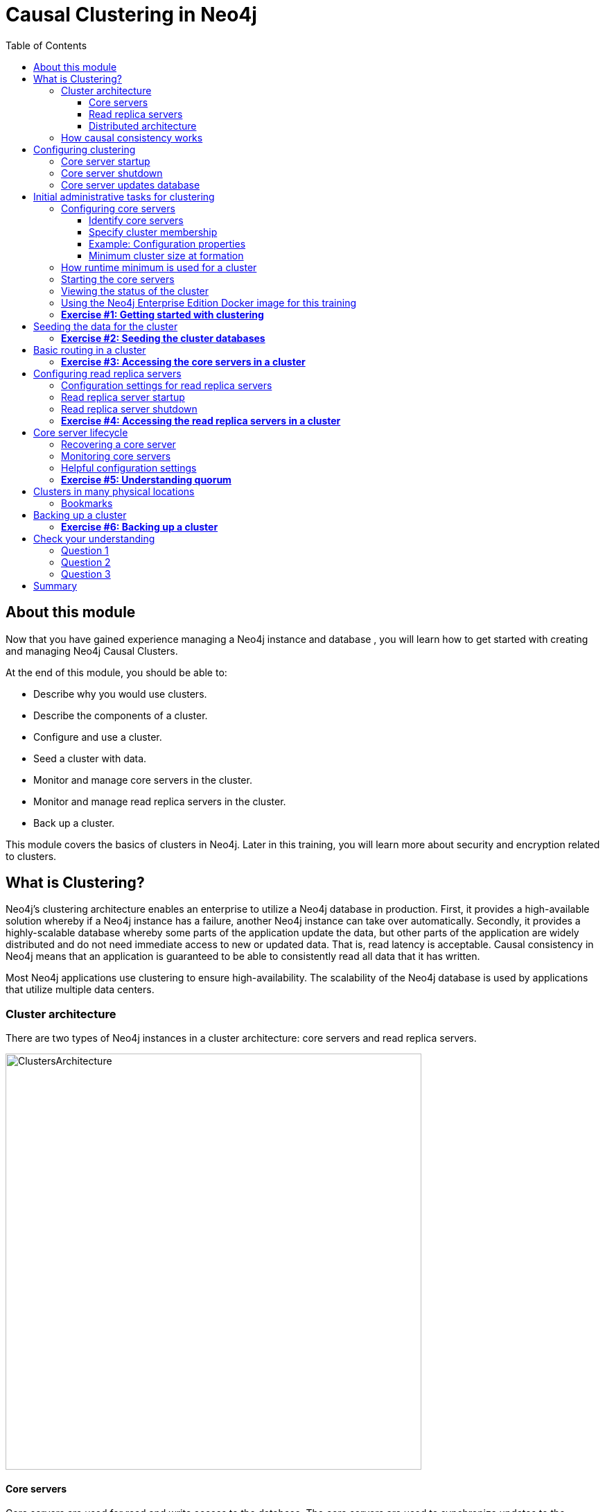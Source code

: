 
= Causal Clustering in Neo4j
:presenter: Neo Technology
:twitter: neo4j
:email: info@neotechnology.com
:neo4j-version: 3.5
:currentyear: 2018
:doctype: book
:toc: left
:toclevels: 3
:experimental:
//:imagedir: https://s3-us-west-1.amazonaws.com/data.neo4j.com/neo4j-admin/img
:imagedir: ../img


++++
	<script type='text/javascript'>
	var loc = window.location;
	if (loc.hostname == "neo4j.com" && loc.search.indexOf("aliId=") == -1 ) {
	 loc.pathname = "/graphacademy/online-training/XXXX/"	
	}
	document.write(unescape("%3Cscript src='//munchkin.marketo.net/munchkin.js' type='text/javascript'%3E%3C/script%3E"));
	</script>
	<script>Munchkin.init('773-GON-065');</script>
++++

== About this module

Now that you have gained experience managing a Neo4j instance and database , you will learn how to get started with creating and managing Neo4j Causal Clusters.

At the end of this module, you should be able to:
[square]
* Describe why you would use clusters.
* Describe the components of a  cluster.
* Configure and use a cluster.
* Seed a cluster with data.
* Monitor and manage core servers in the cluster.
* Monitor and manage read replica servers in the cluster.
* Back up a cluster.

This module covers the basics of clusters in Neo4j. Later in this training, you will learn more about security and encryption related to clusters.

== What is Clustering?

Neo4j's clustering architecture enables an enterprise to utilize a Neo4j database in production. First, it provides a high-available solution whereby if a Neo4j instance has a failure, another Neo4j instance can take over automatically. Secondly, it provides a highly-scalable database whereby some parts of the application update the data, but other parts of the application are widely distributed and do not need immediate access to new or updated data. That is, read latency is acceptable. Causal consistency in Neo4j means that an application is guaranteed to be able to consistently read all data that it has written.

Most Neo4j applications use clustering to ensure high-availability. The scalability of the Neo4j database is used by applications that utilize multiple data centers.

=== Cluster architecture

There are two types of Neo4j instances in a cluster architecture: core servers and read replica servers. 

image::{imagedir}/ClustersArchitecture.png[ClustersArchitecture,width=600,align=center]

==== Core servers

Core servers are used for read and write access to the database. The core servers are used to synchronize updates to the database, regardless of the number and physical locations of the Neo4j instances. By default, in a cluster architecture, a transaction is committed if a majority (_quorum_) of the core servers defined as the minimum required for the cluster have written the data to the physical database.  This coordination  between core servers is implemented using the Raft protocol. You can have a large number of core servers, but the more core servers in the application architecture, the longer a "majority" commit will take. At a minimum, an application should use three core servers to be considered fault-tolerant. If one of the three servers fail, the cluster is still operable for updates to the database. If you want an architecture that can support two servers failing, then you must configure five core servers. You cannot configure a cluster with two core servers because if one server fails, the second server is automatically set to be read-only, leaving your database to be inoperable for updates.

image::{imagedir}/QuorumCommit.png[QuorumCommit,width=800,align=center]

==== Read replica servers

Read replica servers are used to scale data across a distributed network. They only support read access to the data. The read replica servers regularly poll the core servers for updates to the database by obtaining the transaction log from a core server. You can think of a read replica as a highly scalable and distributed cache of the database.  If a read replica fails, a new read replica can be started with no impact on the data and just a slight impact for the application that can be written to re-connect to a different read replica server.

image::{imagedir}/ReadReplicasPoll.png[ReadReplicasPoll,width=800,align=center]

==== Distributed architecture

Here is an example where the core servers are located in one data center, but the read replicas are located in many distributed data centers.

image::{imagedir}/DistributedClusterArchitecture.png[DistributedClusterArchitecture,width=800,align=center]

=== How causal consistency works

An application can create a bookmark that is used to mark the the last transaction committed to the database. In a subsequent read, the bookmark can be used to ensure that the appropriate core servers are used to ensure that only committed data will be read by the application.

image::{imagedir}/Bookmark.png[Bookmark,width=800,align=center]

== Configuring clustering

As an administrator, you must determine the physical locations of the servers that will be used as core servers and read replica servers.  You configure the casual cluster by updating the *neo4j.conf* file on each server so that they can operate together as a cluster. The types of properties that you configure for cluster include, but are not limited to:

[square]
* Whether the server will be a core server or a read replica server 
* Public address for the server
* Names/addresses of the servers in the core server membership
* Ports used for communicating between the members
* Published ports for bolt, http, https (non-conflicting port numbers)
* Number of core servers in the cluster

=== Core server startup

When a core server starts, it first uses a discovery protocol to join the network. At some point it will be running with the other members of the core membership. In a cluster, exactly one core server is elected to b the _LEADER_. The _LEADER_ is the coordinator of all communication between the core servers. All of the other core servers are _FOLLOWERS_ as the servers in the cluster use the raft protocol to synchronize updates.  If a core server joins the network after the other core servers have been running and updating data, the late-joining core server must use the catchup protocol to get to a point where it is synchronized as the other _FOLLOWERS_ are.

image::{imagedir}/Discovery.png[Discovery,width=800,align=center]

=== Core server shutdown

When a core server shuts down, the shutdown may be initiated by an administrator, or it may be due to a hardware or network failure. If the core server that is a _FOLLOWER_ shuts down, the _LEADER_ detects and incorporates into its operations with the other core servers. If the core server that is the _LEADER_ shuts down, the remaining core servers communicate with each other and an existing _FOLLOWER_ is promoted to the _LEADER_. 

image::{imagedir}/ServerShutdown.png[ServerShutdown,width=800,align=center]

If a core server shutdown leaves the cluster below a configured threshold for the number of core servers required for the cluster, then the _LEADER_ becomes inoperable for writing to the database. This is a serious matter that needs to be addressed by you as the administrator.

image::{imagedir}/ClusterBelowQuorum.png[ClusterBelowQuorum,width=800,align=center]


=== Core server updates database

A core server updates its database based upon the requests from clients. The client's transaction is not complete until a quorum of core servers have updated their databases. Subsequent to the completion of the transaction, the remaining core servers will also be updated. Core servers use a _raft protocol_ to share updates. Application clients can use the _bolt_ protocol to send updates to a particular core server's database, but the preferred protocol for an cluster is the _bolt+routing_ protocol. With this protocol, applications can write to any core server in the cluster, but the _LEADER_ will always coordinate updates.

== Initial administrative tasks for clustering

Here are some common tasks for managing and monitoring clustering:

. Modify the *neo4j.conf* files for each core server.
. Start the core servers in the cluster.
. Seed the core server (add initial data).
. Ensure each core server has the data.
. Modify the *neo4j.conf* files for each read replica server.
. Start the read replica servers.
. Ensure each read replica server has the data.
. Test updates to the database.

In your real application, you set up the core and read replica Neo4j instances on separate physical servers that are networked and where you have installed Enterprise Edition of Neo4j. In a real application, [underline]#all# configuration for clustering is done by modifying the *neo4j.conf* file.

=== Configuring core servers

Please refer to the https://neo4j.com/docs/operations-manual/3.5/clustering/settings/[Neo4j Operations Manual] for greater detail about the settings for configuring clustering.

==== Identify core servers

When setting up clustering, you should first identify at least three machines that will host core servers. For these machines, you should make sure these properties are set in *neo4j.conf* where XXXX is the IP address of the machine on the network and XXX1, XXX2, XXX3 are the IP addresses of the machines that will participate in the cluster. These machines must be network accessible.

image::{imagedir}/IdentifyMachines.png[IdentifyMachines,width=800,align=center]

==== Specify cluster membership
The machines that you designate to run core servers must be reachable from each other. This means that the core machines are part of the membership of the cluster:

image::{imagedir}/ClusterMembers.png[ClusterMembers,width=800,align=center]

==== Example: Configuration properties

Here are some of the settings that you may use for your core servers, depending on whether the addresses are known in the network. You may have to specify advertised addresses in addition to the actual addresses.
----
# set this if you want to ensure the host can be accessed from external browsers
dbms.connectors.default_listen_address=0.0.0.0

# these are the default values used for virtually all configs
dbms.connector.https.listen_address=0.0.0.0:7473
dbms.connector.http.listen_address=0.0.0.0:7474
dbms.connector.bolt.listen_address=0.0.0.0:7687

# used by application clients for accessing the instance
dbms.connector.bolt.advertised_address=localhost:18687 

causal_clustering.transaction_listen_address=0.0.0.0:6000
causal_clustering.transaction_advertised_address=XXXX:6000

causal_clustering.raft_listen_address=0.0.0.0:7000
causal_clustering.raft_advertised_address=XXXX:7000

causal_clustering.discovery_listen_address=0.0.0.0:5000
causal_clustering.discovery_advertised_address=XXXX:5000

# all members of the cluster must have this same list
causal_clustering.initial_discovery_members=XXX1:5000,XXX2:5000,XXX3:5000,XXX4:5000,XXX5:5000 

# 3 is the default if you do not specify these properties
causal_clustering.minimum_core_cluster_size_at_formation=3
causal_clustering.minimum_core_cluster_size_at_runtime=3

dbms.mode=CORE 
----

==== Minimum cluster size at formation

The _minimum_core_cluster_size_at_formation_ property specifies the number of core servers that must be running before the database is operable for updates. These core servers, when started, ensure that they are caught up with each other. After all core servers are caught up, then the cluster is operable for updates. 

The _minimum_core_cluster_size_at_runtime_ property specifies the number of servers that will actively participate in the cluster at runtime. 

=== How runtime minimum is used for a cluster

If the number of core servers started at formation is greater than the number required at runtime, then some started core servers are not considered essential and the cluster can still be operable if some of the core servers stop running.  Most deployments set these two properties to be the same.

image::{imagedir}/RuntimeMinimum.png[RuntimeMinimum,width=800,align=center]

The minimum number of core servers at runtime in a fault-tolerant cluster is three, which is the default setting for clustering.  If you require more than three core servers, you must adjust the values in the clustering configuration section where you specify the size and the members of the cluster. 

=== Starting the core servers

After you have modified the *neo4j.conf* files for the cluster, you start each Neo4j instance. When you start a set of core servers, it doesn't matter what order they are started. One of the members of the core group will automatically be elected as the _LEADER_ once quorum is attained.  Note that which core server is the _LEADER__ could change at any time. You should observe the log output for each core server instance to ensure that it started with no errors. 

[NOTE]
There is a configuration property (_causal_clustering.refuse_to_be_leader_) that you can set to true in the *neo4j.conf* file that specifies that this particular core server will [under]#never# be a leader. It is [underline]#not# recommended that you set this property.

=== Viewing the status of the cluster

After you have started the core servers in the cluster, you can access status information about the cluster from `cypher-shell` on any of the core servers in the cluster. You simply enter `CALL dbms.cluster.overview();` and it returns information about the servers in the cluster, specifically, which ones are followers and which one is the leader.

image::{imagedir}/clusterOverview.png[clusterOverview,width=1000,align=center]

=== Using the Neo4j Enterprise Edition Docker image for this training

For this training, you will gain experience managing and monitoring clustering using Docker. You will create and run Docker containers using a Neo4j Enterprise Docker image. This will enable you to start and manage multiple Neo4j instances used for clustering on your local machine. 
The published Neo4j Enterprise Edition 3.5.0 Docker image (from DockerHub.com) is pre-configured so that its instances can be easily replicated in a Docker environment that uses clustering. Using a Docker image, you create Docker containers that run on your local system. Each Docker container is a Neo4j instance. 

For example, here are the settings in the *neo4j.conf* file for the Neo4j instance container named _core3_ when it starts as a Docker container:

----
#********************************************************************
# Other Neo4j system properties
#********************************************************************
dbms.jvm.additional=-Dunsupported.dbms.udc.source=tarball
wrapper.java.additional=-Dneo4j.ext.udc.source=docker
ha.host.data=core3:6001
ha.host.coordination=core3:5001
dbms.tx_log.rotation.retention_policy=100M size
dbms.memory.pagecache.size=512M
dbms.memory.heap.max_size=512M
dbms.memory.heap.initial_size=512M
dbms.connectors.default_listen_address=0.0.0.0
dbms.connector.https.listen_address=0.0.0.0:7473
dbms.connector.http.listen_address=0.0.0.0:7474
dbms.connector.bolt.listen_address=0.0.0.0:7687
causal_clustering.transaction_listen_address=0.0.0.0:6000
causal_clustering.transaction_advertised_address=core3:6000
causal_clustering.raft_listen_address=0.0.0.0:7000
causal_clustering.raft_advertised_address=core3:7000
causal_clustering.discovery_listen_address=0.0.0.0:5000
causal_clustering.discovery_advertised_address=core3:5000
EDITION=enterprise
ACCEPT.LICENSE.AGREEMENT=yes
----

Some of these settings are for applications that use the _high availability (ha)_ features of Neo4j. With clustering, we use the core servers for fault-tolerance rather than the high availability features of Neo4j. The setting _dbms.connectors.default_listen_address=0.0.0.0_ is important. This setting enables the instance to communicate with other applications and servers in the network (for example, using a Web browser to access the http port for the server). Notice that the instance has a number of _causal_clustering_ settings that are pre-configured. These are default settings for clustering that you can override when you create the Docker container for the first time. Some of the other default settings are recommended settings for a Neo4j instance, whether it is part of a cluster or not.  

When you create Docker Neo4j containers using `docker run`, you specify additional clustering configuration as parameters, rather than specifying them in the *neo4j.conf* file. Here is an example of the parameters that are specified when creating the Docker container named _core3_:

----
docker run --name=core3 \
        --volume=`pwd`/core3/conf:/conf --volume=`pwd`/core3/data:/data --volume=`pwd`/core3/logs:/logs  \
        --publish=13474:7474 --publish=13687:7687 \
 	    --env=NEO4J_dbms_connector_bolt_advertised__address=localhost:13687 \
        --network=training-cluster \
        --env=NEO4J_ACCEPT_LICENSE_AGREEMENT=yes  \
	    --env=NEO4J_causal__clustering_minimum__core__cluster__size__at__formation=3 \
        --env=NEO4J_causal__clustering_minimum__core__cluster__size__at__runtime=3 \
        --env=NEO4J_causal__clustering_initial__discovery__members=core1:5000,core2:5000,core3:5000,core4:5000,core5:5000 \
        --env=NEO4J_dbms_mode=CORE \
	   --detach \
        b4ca2f886837
----

In this example, the name of the Docker container is _core3_. We map the conf, data, and logs folders for the Neo4j instance when it starts to our local filesystem. We map the http and bolt ports to values that will be unique on our system (13474 and 13687). We specify the bolt address to use. The name of the Docker network that is used for this cluster is _training-cluster_. _ACCEPT_LICENSE_AGREEMENT_ is required. The size of the cluster is three core servers and the names of the [potential] members are specified as _core1_, _core2_, _core3_, core4_, and _core5_. These servers use port 5000 for the discovery listen address. This instance will be used as a core server (dbms.mode=CORE). The container is started in this script detached, meaning that no output or interaction will be produced. And finally the ID of the Neo4j Enterprise 3.5.0 container is specified. When you specify the Neo4j parameters for starting the container (`docker run`), you always prefix them with "--env=NEO4J_". In addition, you specify "_"  for "."  and  "__"  for "_" instead of what you would use in the Neo4j configuration file.

[NOTE]
When using the Neo4j Docker instance, a best practice is to specify more members in the cluster, but not require them to be started when the cluster forms. This will enable you to later add core servers to the cluster. 

=== *Exercise #1: Getting started with clustering*

In this Exercise, you will gain experience with a simple cluster using Docker containers.  You will [underline]#not# use Neo4j instances running on your system, but rather Neo4j instances running in Docker containers.

*Before you begin*

. Ensure that Docker Desktop (MAC/Windows) or Docker CE (Debian) is installed (`docker --version`). Here is information about https://hub.docker.com/search/?type=edition&offering=community[downloading and installing Docker].
. Download the file https://s3-us-west-1.amazonaws.com/data.neo4j.com/admin-neo4j/neo4j-docker.zip[neo4j-docker.zip] and unzip it to a folder that will be used to saving Neo4j configuration changes for clusters. This will be your working directory for the cluster Exercises in this training. *Hint:* `curl -O https://s3-us-west-1.amazonaws.com/data.neo4j.com/admin-neo4j/neo4j-docker.zip`
. Download the Docker image for Neo4j ( `docker pull neo4j:3.5.0-enterprise`).
. Ensure that your user ID has docker privileges: `sudo usermod -aG docker <username>`. You will have to log in and log out to use the new privileges.

*Exercise steps*:

. Open a terminal on your system.
. Confirm that you have the Neo4j 3.5.0 Docker image: `docker images` 

image::{imagedir}/L03-Ex1-DockerImages.png[L03-Ex1-DockerImages,width=800,align=center]

[start=3]
. Navigate to the neo4j-docker folder. This is the folder that will contain all configuration changes for the Neo4j instances you will be running in the cluster. Initially, you will be working with three core servers. Here you can see that you have a folder for each core server and each read replica server.
. Examine the *create_initial_cores.sh* file. This script creates the network that will be used in your Docker environment and then creates three Docker container instances from the Neo4j image. Each instance will represent a core server. Finally, the script stops the three instances.

image::{imagedir}/L03-Ex1-create_cores.png[L03-Ex1-create_cores,width=800,align=center]

[start=5]
. Run *create_initial_cores.sh* as root `sudo ./create_initial_cores.sh <Image ID>` providing as an argument the Image ID of the Neo4j Docker image. 

image::{imagedir}/L03-Ex1-create_cores-run.png[L03-Ex1-create_cores-run,width=800,align=center]

[start=6]
. Confirm that the three containers exist: `docker ps -a`

image::{imagedir}/L03-Ex1-containersCreated.png[L03-Ex1-containersCreated,width=800,align=center]

[start=7]
. Open a terminal window for each of the core servers. (three of them)
. In each core server window, start the instance: `docker start -a coreX`. The instance should be started. These instances are set up so that the default browser port on localhost will be 11474, 12474, and 13474. Notice that each instance uses it's own database as the active database. For example, here is the result of starting the core server containers. Notice that each server starts as part of the cluster. The servers are not fully started until all catchup has been done between the servers and the _Started_ record is shown. The databases will not be accessible by clients until _all_ core members of the cluster have successfully started.

image::{imagedir}/L03-Ex1-CoresStarted.png[L03-Ex1-CoresStarted,width=600,align=center]

[start=9]
. In your non-core server terminal window, confirm that all core servers are running in the network by typing `docker ps -a`.

image::{imagedir}/L03-Ex1-AllCoreServersStarted.png[L03-Ex1-AllCoreServersStarted,width=1000,align=center]

[start=10]
. In your non-core server terminal window, log in to the core1 server with `cypher-shell` as follows `docker exec -it core1 /var/lib/neo4j/bin/cypher-shell -u neo4j -p neo4j`
. Change the password. Here is an example where we change the password for core1:

image::{imagedir}/L03-Ex1-ChangePassword.png[L03-Ex1-ChangePassword,width=800,align=center]

[start=12]
. repeat the previous two steps for core2 and core3 to change the password for the _neo4j_ user.
. Log in to any of the servers and get the cluster overview information in `cypher-shell`. In this image, _core1_ is the _LEADER_:

image::{imagedir}/L03-Ex1-ClusterOverview.png[L03-Ex1-ClusterOverview,width=1000,align=center]

[start=14]
. Shut down all core servers by typing this in a non-core server terminal window: `docker stop core1 core2 core3`

image::{imagedir}/L03-Ex1-StopCores.png[L03-Ex1-StopCores,width=800,align=center]

[start=15]
. You can now close the terminal windows you used for each of the core servers,  but keep the non-core server window open.

You have now successfully configured, started, and accessed core servers (as Docker containers) running in a causal cluster.

== Seeding the data for the cluster

When setting up a cluster for your application, you must ensure that the database that will be used in the cluster has been populated with your application data. In a cluster, each Neo4j instance has its own database, but the data in the databases for each core server that is actively running in the cluster is identical. 

Before you seed the data for [underline]#each# core server that is part of a cluster, you must unbind it from the cluster. To unbind the core server, the instance must be stopped, then you run `neo4j-admin unbind --database=<database-name`.

When you seed the data for the cluster, you can do any of the following, but you must do the same on [underline]#each# of the core servers of the cluster to create the production database. Note that the core servers must be down for these tasks. You learned how to do these tasks in the previous module.

* Restore data using an online backup.
* Load data using an offline backup.
* Create data using the import tool and a set of *.csv* files.

image::{imagedir}/Seeding.png[Seeding,width=800,align=center]

If the the amount of application data is relatively small (less than 10M nodes) you can also load *.csv* data into a running core server in the cluster where all core servers are started and actively part of the cluster. This will propagate the data to all databases in the cluster.

===  *Exercise #2: Seeding the cluster databases*

In this Exercise, you will populate the databases in the cluster that you created earlier. Because you are using Docker containers for learning about clustering, you cannot perform the normal seeding procedures as you would in your real production environment because when using the Neo4j Docker containers, the Neo4j instance is already started when you start the container. Instead, you will simply start the core servers in the cluster and connect to [underline]#one of them#. Then you will use `cypher-shell` to load the _Movie_ data into the database. 

*Before you begin*

Ensure that you have performed the steps in Exercise 1 where you set up the core servers as Docker containers. Note that you can perform the steps of this exercise in a single terminal window.


*Exercise steps*:

. In a terminal window, start the core servers:  `docker start core1 core2 core3`. This will start the core servers in background mode where the log is not attached to STDOUT. If you want to see what is happening with a particular core server, you can always view the messages in *<coreX>/logs/debug.log*.
. By default, all writes must be performed by the _LEADER_ of the cluster.  Determine which core server is the _LEADER_. *Hint:* You can do this by logging in to any core server that is running (`docker exec -it <core server> /bin/bash`) and entering the following command: `echo "CALL dbms.cluster.overview();" | /var/lib/neo4j/bin/cypher-shell -u neo4j -p training-helps`. In this example, core1 is the _LEADER_:

image::{imagedir}/L03-Ex2-Core1IsLeader.png[L03-Ex2-Core1IsLeader,width=800,align=center]

[start=3]
. Log in to the core server that is the _LEADER_.
. Run `cypher-shell` specifying that the *movie.cypher* statements will be run. *Hint:* You can do this with a single command line: `/var/lib/neo4j/bin/cypher-shell -u neo4j -p training-helps < /var/lib/neo4j/data/movieDB.cypher`

image::{imagedir}/L03-Ex2-LoadMovieData.png[L03-Ex2-LoadMovieData,width=800,align=center]

[start=5]
. Log in to `cypher-shell` and confirm that the data has been loaded into the database.

image::{imagedir}/L03-Ex2-Data-loaded.png[L03-Ex2-Data-loaded,width=800,align=center]

[start=6]
. Log out of the core server.
. Log in to a _FOLLOWER_ core server with `cypher-shell`. *Hint:* For example, you can log in to core2 with `cypher-shell` with the following command: `docker exec -it core2 /var/lib/neo4j/bin/cypher-shell -u neo4j -p training-helps`
. Verify that the _Movie_ data is in the database for this core server.

image::{imagedir}/L03-Ex2-Core2-loaded.png[L03-Ex2-Core2-loaded,width=800,align=center]

[start=9]
. Log out of the core server.
. Log in to the remaining core server that is the _FOLLOWER_ with `cypher-shell`. 
. Verify that the _Movie_ data is in the database for this core server.

image::{imagedir}/L03-Ex2-Core3-loaded.png[L03-Ex2-Core3-loaded,width=800,align=center]

[start=12]
. Log out of the core server.

You have now seen the cluster in action. Any modification to one database in the core server cluster is propagated to the other core servers. 

== Basic routing in a cluster

In a cluster, all write operations must be coordinated by the _LEADER_ in the cluster. Which core server is designated as the _LEADER_ could change at any time in the event of a failure or a network slowdown. Applications that access the database can automatically route their write operations to whatever _LEADER_ is available as this functionality is built into the Neo4j driver libraries. The Neo4j driver code obtains the routing table and automatically updates it as necessary if the endpoints in the cluster change.  To implement the automatic routing, application clients that will be updating the database must use the _bolt+routing_ protocol when they connect to any of the core servers in the cluster. 

image::{imagedir}/Routing.png[Routing,width=800,align=center]

Applications that update the database should [underline]#always# use _bolt+routing_ when accessing the core servers in a cluster. Using this protocol, applications gain:

* Automatic routing to an available server.
* Load balancing of requests between the available servers.
* Automatic retries.
* Causal chaining (bookmarks)

For example, if you have a cluster with three core servers and _core1_ is the _LEADER_, your application can only write to _core1_ using the _bolt_ protocol and bolt port for _core1_. An easy way to see this restriction is if you use the default address for `cypher-shell` on the system where a _FOLLOWER_ is running. If you connect via `cypher-shell` to the server on _core2_ and attempt to update the database, you receive an error:

image::{imagedir}/CannotWriteFollower.png[CannotWriteFollower,width=800,align=center]

When using clustering, [underline]#all# application code that updates the application should use the _bolt+routing_ protocol which will enable applications to be able to write to the database, even in the event of a failure of one of the core servers. Applications should be written with the understanding that transactions are automatically retried.

=== *Exercise #3: Accessing the core servers in a cluster*

In this Exercise, you gain some experience with _bolt+routing_ by running two stand-alone Java applications: one that reads from the database and one that writes to the database.

*Before you begin*

. Ensure that you have performed the steps in Exercise 2 where you have populated the database used for the cluster and all three core servers are running. Note that you can perform the steps of this exercise in a single terminal window.
. Ensure that the three core servers are started.
. Log out of the core server if you have not done so already. You should be in a terminal window where you manage Docker.


*Exercise steps*:

. Navigate to the *neo4j-docker/testApps* folder. 
. There are three Java applications as well as scripts for running them. These scripts enable you to run a read-only client or write client against the database where you specify the protocol and the port for connecting to the Neo4j instance. Unless you modified port numbers in the *create_initial_cores.sh* script when you created the containers, the bolt ports used for core1, core2, and core3 are 11687, 12687, and 13687 respectively. What this means is that clients can read from the database using these ports using the _bolt_ protocol. Try running *testRead.sh*, providing bolt as the protocol and one of the above port numbers. For example, type `./testRead.sh bolt 12687`. You should be able to successfully read from each server. Here is an example of running the script against the core2 server which currently is a _FOLLOWER_ in the cluster:

image::{imagedir}/L03-Ex3_ReadFollower.png[L03-Ex3_ReadFollower,width=800,align=center]

[start=3]
. Next, run the script against the other servers in the network. All reads should be successful.
. Next, run the *testWrite.sh* script against the same port using the _bolt_ protocol. For example, type `./testWrite.sh bolt 11687`. What you should see is that you can only use the _bolt_ protocol for writing against the _LEADER_.

image::{imagedir}/L03-Ex3_WriteLeaderFollower.png[L03-Ex3_WriteLeaderFollower,width=800,align=center]

[start=5]
. Next, change the protocol from _bolt_ to _bolt+routing_ and write to the core servers that are _FOLLOWER_ servers.  For example, type `./testWrite.sh bolt+routing 12687`. With this protocol, all writes are routed to the _LEADER_ and the application can write to the database.

image::{imagedir}/L03-Ex3_AllCanWriteLeader.png[L03-Ex3_AllCanWriteLeader,width=800,align=center]

[start=6]
. Next, you will add data to the database with a client that sends the request to a _FOLLOWER_ core server. Run the *addPerson.sh* script against any port  representing a _FOLLOWER_ using the _bolt_ protocol. For example, type `./addPerson.sh bolt+routing 13687 "Willie"`. This will add a _Person_ node to the database for core3.

image::{imagedir}/L03-Ex3_AddPerson.png[L03-Ex3_AddPerson,width=800,align=center]

[start=7]
. Verify that this newly-added _Person_ node is written to the other servers in the cluster by using the _bolt_ protocol to request specific servers. For example, type `./readPerson.sh bolt 12687 "Willie"` to confirm that the data was added to core2.

image::{imagedir}/L03-Ex3_ReadPerson.png[L03-Ex3_ReadPerson,width=800,align=center]

You have now seen how updates to the core servers in a cluster must be coordinated by the server that is currently the _LEADER_ and how reads and writes are performed in a cluster using the _bolt_ and _bolt+routing_ protocols.

== Configuring read replica servers

You configure read replica servers on host systems where you want the data to be distributed. Read replica servers know about the cluster, but whether they are running or not has no effect on the health of the cluster. In a production environment, you can add many read replicas to the cluster. They will have no impact on the performance of the cluster.

image::{imagedir}/ConfiguringReadReplicas.png[ConfiguringReadReplicas,width=800,align=center]

=== Configuration settings for read replica servers

Here are the configuration settings you use for a read replica server:

----
dbms.connectors.default_listen_address=0.0.0.0

dbms.connector.https.listen_address=0.0.0.0:7473
dbms.connector.http.listen_address=0.0.0.0:7474
dbms.connector.bolt.listen_address=0.0.0.0:7687

dbms.connector.bolt.advertised_address=localhost:18687 ?????Question for SME: what do we do on a real system

causal_clustering.initial_discovery_members=XXX1:5000,XXX2:5000,XXX3:5000,XXX4:5000,XXX5:5000 

dbms.mode=CORE 
----

Just like the configuration for a core server, you must specify the bolt advertised address, as well as the addresses for the servers that are the members of the cluster. However, you can add as many read replica servers and they will not impact the functioning of the cluster.

=== Read replica server startup

There can be many read replica servers in a cluster. When they start, they register with a core server that maintains a shared whiteboard (cache) that can be used by multiple read replica servers. As part of the startup process, the read replica catches up to the core server. The read replicas do not use the _raft protocol_. Instead they poll the core servers to obtain the updates to the database that they must apply locally.

Here is what you would see if you had a cluster with three core servers and two read replica servers running:

image::{imagedir}/ThreeCoresAndTwoReplicas.png[ThreeCoresAndTwoReplicas,width=1000,align=center]

Unlike core servers where applications use _bolt+routing_ to access the database, clients of read replica servers use _bolt_.

=== Read replica server shutdown

Since the read replica servers are considered "transient", when they shut down, there is no effect to the operation of the cluster. Of course, detection of a shutdown when it is related to a hardware or network failure must be detected so that a new read replica server can be started as clients  depend on read access can continue their work.

=== *Exercise #4: Accessing the read replica servers in a cluster*

In this Exercise, you will see how replica servers can be used to retrieve changed data from the core servers.

*Before you begin*

. Ensure that the three core servers are started.
. Open a terminal window where you will be managing Docker containers.

*Exercise steps*:

. Navigate to *neo4j-docker*.
. Run the script to create the initial replica servers, providing the Image ID of the Neo4j Docker image.

image::{imagedir}/L03-Ex4_CreateReplicaServers.png[L03-Ex4_CreateReplicaServers,width=800,align=center]

[start=3]
. Start replica1 and replica2: `docker start replica1 replica2`.
. Log in to each of read replica server and change the password.
. Use Cypher to retrieve the cluster overview. For example in a terminal window type: `docker exec -it replica2 /var/lib/neo4j/bin/cypher-shell -u neo4j -p training-helps  "CALL dbms.cluster.overview();"`. Do you see all three core servers and the two read replica servers?

image::{imagedir}/L03-Ex4_Overview.png[L03-Ex4_Overview,width=1000,align=center]

[start=6]
. Navigate to the *neo4j-docker/testApps* folder. 
. Run the *addPerson.sh* script against any port for a core server using the _bolt+routing_ protocol. For example, type `./addPerson.sh bolt+routing 13687 "Kong"`. This will add a _Person_ node to the database.

image::{imagedir}/L03-Ex4_AddPerson.png[L03-Ex4_AddPerson,width=1000,align=center]

[start=8]
. Verify that this newly-added _Person_ node is readable by a read replica server in the cluster by using the _bolt_ protocol to request specific servers. For example, type `./readPerson.sh bolt 22687 "Kong"` to confirm that the data is available.

image::{imagedir}/L03-Ex4_ReadPerson.png[L03-Ex4_ReadPerson,width=1000,align=center]

You have now seen how updates to the core servers in a cluster must be coordinated by the server that is currently the _LEADER_ and how reads and writes are performed in a cluster using the _bolt_ and _bolt+routing_ protocols against the core servers and reads are performed in a cluster using the _bolt_ protocol against the read replica servers.

== Core server lifecycle

The _minimum_core_cluster_size_at_runtime_ property specifies the number of servers that will actively participate in the cluster at runtime. The number of core servers that start and join the cluster is used to calculate what the _quorum_ is for the cluster. For example, if the number of core servers started is three, then quorum is two. If the number of core servers started is four, then quorum is three. If the number of core server stated is five, then quorum is three. Quorum is important in a cluster as it dictates the behavior of the cluster when core servers are added to or removed from the cluster at runtime.
As an administrator, you must understand which core servers are participating in the cluster and in particular, what the current _quorum_ is for the cluster.

If a core server shuts down, the cluster can still operate provided the number of core servers is equal to or greater than quorum. For example, if the current number of core servers is three, quorum is two. Provided the cluster has two core servers, it is considered operational for updates. If the cluster maintains quorum, then it is possible to add a different core server to the cluster since a quorum must exist for voting in a new core server.

If the _LEADER_ core server shuts down, then one of the other _FOLLOWER_ core servers assumes the role of _LEADER_, provided a quorum still exists for the cluster. If a cluster is left with only _FOLLOWER_ core servers, this is because quorum no longer exists and as a result,the database is read-only.  As an administrator, you must ensure that your cluster always has a _LEADER_.

The core servers that are used to start the cluster that are part of the quorum are important. With quorum, only core servers that originally participated in the cluster can be running in order to add a new core server to the cluster.

Follow this video to understand the life-cycle of a cluster and how quorum is used:

*CONCEPTUAL ANIMATION - TBD*

=== Recovering a core server

If a core server goes down and you cannot start it, you have two options:

. Start a new core server that has not yet been part of the cluster, but is specified in the membership list of the cluster. This will only work if the cluster currently has a quorum so the existing core servers can vote to add the core server to the cluster.
. Start a new parallel cluster with backup from current read only cluster.  This requires that client applications must adjust port numbers they use.

Option (1) is much easier so a best practice is to always specify additional hosts that could be used as replacement core servers in the membership list for a cluster. This will enable you to add core servers to the cluster without needing to stop the running core servers.

=== Monitoring core servers

In addition to using Cypher to retrieve the overview state of the cluster, there are also REST APIs for accessing information about a particular server.  For example, you can query the status of the cluster as follows: `curl -u neo4j:training-helps localhost:11474/db/manage/server/causalclustering/status` where the query is made against the core1 server:

image::{imagedir}/RESTStatus.png[RESTStatus,width=1000,align=center]

Or if you want to see it a particular server is writable (part of a "healthy" cluster), for example, you can get that information as follows: `curl -u neo4j:training-helps localhost:11474/db/manage/server/causalclustering/writable` where the query is made against the core1 server:

image::{imagedir}/RESTWritable.png[RESTWritable,width=1000,align=center]

Using the REST API enables you as an administrator to script checks against the cluster to ensure that it is running properly and available to the clients.

=== Helpful configuration settings

The Neo4j Operations Manual documents many properties that are related to clusters. Here are a few you may want to consider for your deployment:

* _causal_clustering.enable_prevoting_ set to `TRUE` can reduce the number of _LEADER_ switches, especially when a new member is introduced to the cluster.
* _causal_clustering.leader_election_timeout_ can be set to a number of seconds (the default is 7s). The default is typically sufficient, but you may need to increase it slightly if your cluster startup is slower than normal.

=== *Exercise #5: Understanding quorum*

In this Exercise, you gain some experience monitoring the cluster as servers shut down and as servers are added.

*Before you begin*

Ensure that you have performed the steps in Exercise 4 and you have a cluster with core1, core2, ns core3 started, as well as replica1 and replica2.


*Exercise steps*:

. View the cluster overview using core1: `docker exec -it core1 /var/lib/neo4j/bin/cypher-shell -u neo4j -p training-helps  "CALL dbms.cluster.overview();"`. Make a note of which core server is the _LEADER_.  In this example, core3 is the _LEADER_.

image::{imagedir}/L03-Ex5_Overview.png[L03-Ex5_Overview,width=1000,align=center]

[start=2]
. Stop the core server that is the _LEADER_. 
. View the cluster overview using replica1: `docker exec -it replica1 /var/lib/neo4j/bin/cypher-shell -u neo4j -p training-helps  "CALL dbms.cluster.overview();"`. Do you see that another core server has assumed the _LEADER_ role?

image::{imagedir}/L03-Ex5_Core3Shutown.png[L03-Ex5_Core3Shutown,width=1000,align=center]

[start=4]
. In the testApps folder, run the script *testWrite.sh* providing the protocol of _bolt+routing_ and a port for one of the core servers that is running.  Can the client write to the database?

image::{imagedir}/L03-Ex5_WriteTwoCores.png[L03-Ex5_WriteTwoCores,width=1000,align=center]

[start=5]
. Stop the core server that is the _LEADER_.
. Confirm that the only core server running is now a _FOLLOWER_.

image::{imagedir}/L03-Ex5_OneCore.png[L03-Ex5_OneCore,width=10000,align=center]

[start=7]
. Run the script to write to the database using _bolt+routing_ and the port number for the remaining core server. Can you write to the database?

image::{imagedir}/L03-Ex5_OneCoreNoWrite.png[L03-Ex5_OneCoreNoWrite,width=1000,align=center]

[start=8]
. Start a core server that you previously stopped.
. View the cluster overview. Is there now a _LEADER_? This cluster is operational because it now has a _LEADER_

image::{imagedir}/L03-Ex5_NewLeader.png[L03-Ex5_NewLeader,width=1000,align=center]

[start=10]
. The cluster is now back to quorum. What this means is that a new core server can be added (elected) that was not part of the original cluster.
. Navigate to neo4j-docker and run the script to create core4, providing the Image ID of the Neo4j Docker image.
. Start the core4 server.
. Change the password of the core4 server.
. Retrieve the overview information for the cluster. Does it have two _FOLLOWERS_ and one _LEADER_? It was possible to add a new core server to the cluster because the cluster had a quorum and the core5 server was specified in the original configuration of the member list of the cluster.

image::{imagedir}/L03-Ex5_AddedCore4.png[L03-Ex5_AddedCore4,width=1000,align=center]

== Clusters in many physical locations

Many large enterprises deploy large datasets that need to be distributed to many physical locations. To deploy a cluster to more than one physical location, a best practice is to host the core servers in one data center, and host the read replicas in another data center. Neo4j also supports hosting core servers in multiple locations.  To host Neo4j servers that are geographically distributed, you need a multi-data center license and you must configure it in your *neo4j.conf* file by setting the _multi_dc_license_ property to `true`. When doing so, there is more configuration that you must do to ensure that clients are routed to the servers that are physically closest to them. You do this by configuring policy groups for your cluster. If policy groups have been configured for the servers, the application drivers instances must be created to use the policy groups. With policy groups, writes are always routed to the _LEADER_, but reads are routed to any _FOLLOWER_ that is available. This enables to cluster and driver to automatically perform load balancing.

*NEW VIDEO on multi-dc here*

Read more about configuring clusters for multi-data center in the https://neo4j.com/docs/operations-manual/3.5/clustering/multi-data-center/[Operations Manual]

=== Bookmarks

Both read and write client applications can create bookmarks within a session that enable them to quickly access a location in the database. The bookmarks can be passed between sessions. See the https://neo4j.com/docs/developer-manual/3.4/drivers/sessions-transactions/[Developer Manual] for details about writing code that uses bookmarks.

== Backing up a cluster

The database for a cluster is backed up online. You must specify `dbms.backup.enabled=true` in the configuration for each core server in the cluster.

The core server can use its transaction port or the backup port for backup operations. You typically use the backup port. Here is the setting that you must add to the configuration:

`dbms.backup.address=<server-address>:6362`

A best practice is to create and use a read replica server for the backup. In doing so, the read replica server will be in catchup mode with the core servers but can ideally keep up with the committed transactions on the core servers. You can check to see what the last transaction ID is on a core server vs. a read replica by executing the Cypher statement: `CALL dbms.listTransactions() YIELD transactionId;` on each server. Each server will have a different last transaction ID, but as many transactions are performed against the cluster, you should see these values increasing at the same rate. If you find that the read replica is far behind in catching up, you may want to consider using a core server for the backup. If you use a core server for a backup, it could degrade performance of the cluster. If you want to use a core server for backup, you should increase the number of core servers in the cluster, for example from three to five.

For backing up a cluster, you must first decide which server and port will be used for the backup (backup client). You can backup using either a backup port or a transaction port. In addition, in a real application you will want the backup to be encrypted. For this you must use SSL. Security and encryption is covered later in this training. 

You log in to the server from where you will be performing the backup (typically a read replica server) and then you perform the backup with these suggested settings:

`neo4j-admin backup --backup-dir=<backup-path> --name=<backup-name> --from=<core-server:backup-port> --protocol=catchup --check-consistency=true`

You can add more to the backup command as you can read about in the https://neo4j.com/docs/operations-manual/3.5/backup/causal-clusters/[Neo4j Operations Manual].

In this example, we have logged in to the read replica server and we perform the backup using the address and backup port for the _LEADER_, _bcore3_. We also specify the location of the backup files and also that we want the backup to be checked for consistency.

image::{imagedir}/BackupFromReadReplica.png[BackupFromReadReplica,width=1000,align=center]

Note that this is not an encrypted backup. You will learn about encryption later in this training when you learn about security.

=== *Exercise #6: Backing up a cluster*

In this Exercise, you gain some experience backing up a cluster. Because the Docker containers are created without backup configured, in order to back up a cluster, you will need to create a different network that will be used for testing backups. Then you will create the core servers and read replica server to work with backing up the database.

*Before you begin*

Stop all core and read replica servers.

*Exercise steps*:

. In the *neo4j-docker/backkup-work* folder, there is a script called *create_containers.sh* that creates a new docker network named _test-backup-cluster_, creates three core servers: bcore1, bcore2, bcore3, and a read replica server, breplica1. Examine this script and notice that the core servers and the read replica server is configured for backup using the backup port. Any of the core servers can be used for the backup.
. Run the script to create the containers specifying the Image ID of the Neo4j image.

image::{imagedir}/L03-Ex6_CreateContainers.png[L03-Ex6_CreateContainers,width=800,align=center]

[start=3]
. Start all of the servers and change the default password for each server.
. Confirm that all core servers and the read replica are running in the cluster.

image::{imagedir}/L03-Ex6_ClusterFormed.png[L03-Ex6_ClusterFormed,width=1000,align=center]

[start=5]
. Seed the cluster by loading the movie data into one of the core servers.

image::{imagedir}/L03-Ex6_SeedCluster.png[L03-Ex6_SeedCluster,width=800,align=center]

[start=6]
. Shut down all servers as you will be modifying their configurations to enable backups.
. For each core servers, add these properties to the end of each *neo4j.conf* file where _X_ is the bcore number:

----
dbms.backup.enabled=true 
dbms.backup.address=bcoreX:6362
----

[start=8]
. Start the core servers and the read replica server.
. Check the last transaction ID on the core server that is the _LEADER_.

image::{imagedir}/L03-Ex6_LastTXNCore.png[L03-Ex6_LastTXNCore,width=1000,align=center]

[start=10]
. Log in to the read replica server and check the last transaction ID. This server will have a different last transaction ID, but in a real application, you will find that this ID value increases at the same rate as it increases in the core servers.

image::{imagedir}/L03-Ex6_LastTXNReadReplica.png[L03-Ex6_LastTXNReadReplica,width=800,align=center]

[start=11]
. While still logged in to the read replica, create a subfolder under *logs* named *backups*.
. Perform the backup using `neo4j-admin` specifying the _LEADER_ port for the backup, use the _catchup_ protocol, and place the backup the *logs/backups* folder, naming the backup _backup1_.

image::{imagedir}/L03-Ex6_Backup1.png[L03-Ex6_Backup1,width=800,align=center]

image::{imagedir}/L03-Ex6_Backup2.png[L03-Ex6_Backup2,width=800,align=center]

[start=13]
. Confirm that the backup files were created.

image::{imagedir}/L03-Ex6_BackupFiles.png[L03-Ex6_BackupFiles,width=800,align=center]

== Check your understanding

=== Question 1

Suppose you want to set up a cluster that can survive at least two failures and still be considered fault-tolerant. How many _LEADERS_ and _FOLLOWERS_ will this cluster have at a minimum?

Select the correct answer.
[%interactive]
- [ ] [.false-answer]#One _LEADER_ and two _FOLLOWERS_#
- [ ] [.required-answer]#One _LEADER_ and four _FOLLOWERS_#
- [ ] [.false-answer]#Two _LEADERS_ and three _FOLLOWERS_#
- [ ] [.false-answer]#Two _LEADERS_ and two _FOLLOWERS_#

=== Question 2

What protocol should application clients use to update a database in the cluster?

Select the correct answer.
[%interactive]
- [ ] [.required-answer]#bolt+routing#
- [ ] [.false-answer]#bolt#
- [ ] [.false-answer]#cluster+routing.#
- [ ] [.false-answer]#cluster#

=== Question 3

In a cluster, which servers have their own databases?

Select the correct answers.
[%interactive]
- [ ] [.required-answer]#Core servers with the role of _LEADER_#
- [ ] [.required-answer]#Core servers with the role of _FOLLOWER_#
- [ ] [.required-answer]#Read replica servers#
- [ ] [.false-answer]#Primary server for the cluster#

== Summary

You should now be able to:
[square]
* Describe why you would use clusters.
* Describe the components of a  cluster.
* Configure and use a cluster.
* Seed a cluster with data.
* Monitor and manage core servers in the cluster.
* Monitor and manage read replica servers in the cluster.
* Back up a cluster.


